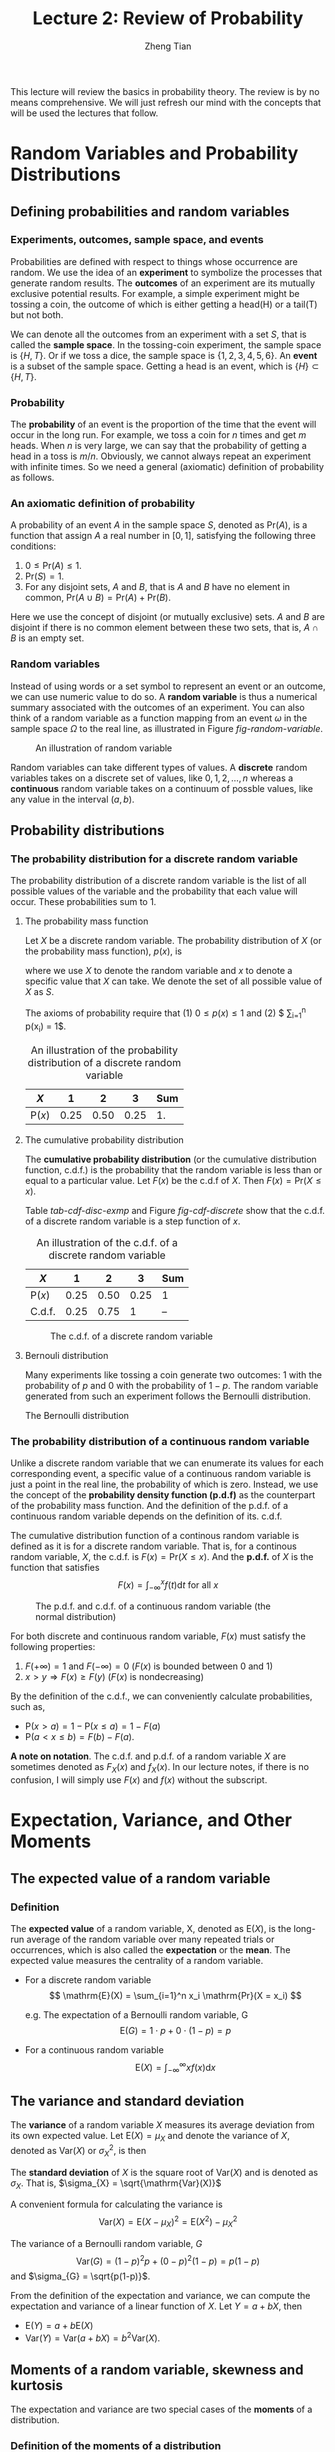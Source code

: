 #+TITLE: Lecture 2: Review of Probability
#+AUTHOR: Zheng Tian
#+DATE:
#+OPTIONS: toc:2 H:3 num:2
# #+OPTIONS: tex:dvipng
#+PROPERTY: header-args:R  :session my-r-session

#+HTML_HEAD: <link rel="stylesheet" type="text/css" href="../../../css/readtheorg.css" />

#+LATEX_CLASS: article
#+LATEX_CLASS_OPTIONS: [a4paper,11pt]
#+LATEX_HEADER: \usepackage[margin=1in]{geometry}
#+LATEX_HEADER: \usepackage{setspace}
#+LATEX_HEADER: \onehalfspacing
#+LATEX_HEADER: \usepackage{parskip}
#+LATEX_HEADER: \usepackage{amsthm}
#+LATEX_HEADER: \usepackage{amsmath}
#+LATEX_HEADER: \usepackage{mathtools}
#+LATEX_HEADER: \usepackage{hyperref}
#+LATEX_HEADER: \usepackage{graphicx}
#+LATEX_HEADER: \usepackage{tabularx}
#+LATEX_HEADER: \usepackage{booktabs}
#+LATEX_HEADER: \hypersetup{colorlinks,citecolor=black,filecolor=black,linkcolor=black,urlcolor=black}
#+LATEX_HEADER: \newtheorem{definition}{Definition}
#+LATEX_HEADER: \newtheorem{theorem}{Theorem}
#+LATEX_HEADER: \newcommand{\rarrowd}[1]{\xrightarrow{\text{ \textit #1 }}}
#+LATEX_HEADER: \DeclareMathOperator*{\plim}{plim}
#+LATEX_HEADER: \newcommand{\plimn}{\plim_{n \rightarrow \infty}}


This lecture will review the basics in probability theory. The review
is by no means comprehensive. We will just refresh our mind with the
concepts that will be used the lectures that follow.

* Random Variables and Probability Distributions

** Defining probabilities and random variables

*** Experiments, outcomes, sample space, and events

Probabilities are defined with respect to things whose occurrence are
random. We use the idea of an *experiment* to symbolize the processes
that generate random results. The *outcomes* of an experiment are its
mutually exclusive potential results. For example, a simple experiment
might be tossing a coin, the outcome of which is either getting a
head(H) or a tail(T) but not both.

We can denote all the outcomes from an experiment with a set $S$, that
is called the *sample space*. In the tossing-coin experiment, the
sample space is $\{H, T\}$. Or if we toss a dice, the sample space is
$\{1, 2, 3, 4, 5, 6\}$. An *event* is a subset of the sample
space. Getting a head is an event, which is $\{H\} \subset \{H, T\}$.

*** Probability

The *probability* of an event is the proportion of the time that the
event will occur in the long run. For example, we toss a coin for $n$
times and get $m$ heads. When $n$ is very large, we can say that the
probability of getting a head in a toss is $m/n$. Obviously, we cannot
always repeat an experiment with infinite times. So we need a general
(axiomatic) definition of probability as follows.

*** An axiomatic definition of probability

A probability of an event $A$ in the sample space $S$, denoted as
$\mathrm{Pr}(A)$, is a function that assign $A$ a real number in $[0,
1]$, satisfying the following three conditions:
1) $0 \leq \mathrm{Pr}(A) \leq 1$.
2) $\mathrm{Pr}(S) = 1$.
3) For any disjoint sets, $A$ and $B$, that is $A$ and $B$ have no
  element in common, $\mathrm{Pr}(A \cup B) = \mathrm{Pr}(A) +
  \mathrm{Pr}(B)$.

Here we use the concept of disjoint (or mutually exclusive) sets. $A$
and $B$ are disjoint if there is no common element between these two
sets, that is, $A \cap B$ is an empty set.

*** Random variables

Instead of using words or a set symbol to represent an event or an
outcome, we can use numeric value to do so. A *random variable* is
thus a numerical summary associated with the outcomes of an
experiment. You can also think of a random variable as a function
mapping from an event $\omega$ in the sample space $\Omega$ to the
real line, as illustrated in Figure [[fig-random-variable]].

#+NAME: fig-random-variable
#+CAPTION: An illustration of random variable
#+ATTR_HTML: :width 600
#+ATTR_LATEX: :width 0.8\textwidth
[[file:figure/random_variable_demo1.png]]

Random variables can take different types of values. A *discrete* random
variables takes on a discrete set of values, like $0, 1, 2, \ldots, n$
whereas a *continuous* random variable takes on a continuum of possble
values, like any value in the interval $(a, b)$.


** Probability distributions

*** The probability distribution for a discrete random variable

The probability distribution of a discrete random variable is the list
of all possible values of the variable and the probability that each
value will occur. These probabilities sum to 1.

**** The probability mass function

Let $X$ be a discrete random variable. The probability distribution of
$X$ (or the probability mass function), $p(x)$, is
\begin{equation*}
p(x) = \mathrm{Pr}(X = x)
\end{equation*}
where we use $X$ to denote the random variable and $x$ to denote a
specific value that $X$ can take. We denote the set of all possible
value of $X$ as $S$.

The axioms of probability require that (1) $0 \leq p(x) \leq
1$ and (2) $ \sum_{i=1}^n p(x_i) = 1$.

#+ATTR_LATEX: :booktabs t
#+NAME: tab-pmf-exmp
#+CAPTION: An illustration of the probability distribution of a discrete random variable
| $X$             |    1 |    2 |    3 | Sum |
|-----------------+------+------+------+-----|
| $\mathrm{P}(x)$ | 0.25 | 0.50 | 0.25 |  1. |
#+TBLFM: @2$5=vsum($2..$4)

**** The cumulative probability distribution

The *cumulative probability distribution* (or the cumulative
distribution function, c.d.f.) is the probability that the random variable is
less than or equal to a particular value. Let $F(x)$ be the c.d.f of
$X$. Then $F(x) = \mathrm{Pr}(X \leq x)$.

Table [[tab-cdf-disc-exmp]] and Figure [[fig-cdf-discrete]] show that the
c.d.f. of a discrete random variable is a step function of $x$.

#+ATTR_LATEX: :booktabs t
#+NAME: tab-cdf-disc-exmp
#+CAPTION: An illustration of the c.d.f. of a discrete random variable
| $X$             |    1 |    2 |    3 | Sum |
|-----------------+------+------+------+-----|
| $\mathrm{P}(x)$ | 0.25 | 0.50 | 0.25 | 1   |
| C.d.f.          | 0.25 | 0.75 |    1 | --  |

#+NAME: fig-cdf-discrete
#+CAPTION: The c.d.f. of a discrete random variable
#+ATTR_HTML: :width 500 :height 330
#+ATTR_LATEX: :width 0.53\textwidth :height 0.3\textheight
[[file:figure/cdf_discrete_example.png]]

**** Bernouli distribution

Many experiments like tossing a coin generate two outcomes: 1
with the probability of $p$ and 0 with the probability of $1-p$. The
random variable generated from such an experiment follows the Bernoulli
distribution.

The Bernoulli distribution
\begin{equation*}
  G =
    \begin{cases}
      1 & \text{with probability } p \\
      0 & \text{with probability } 1-p
    \end{cases}
  \end{equation*}

*** The probability distribution of a continuous random variable

Unlike a discrete random variable that we can enumerate its values for
each corresponding event, a specific value of a continuous random
variable is just a point in the real line, the probability of which is
zero. Instead, we use the concept of the *probability density function
(p.d.f)* as the counterpart of the probability mass function. And the
definition of the p.d.f. of a continuous random variable depends on
the definition of its. c.d.f.

The cumulative distribution function of a continous random variable
is defined as it is for a discrete random variable. That is, for a
continous random variable, $X$, the c.d.f. is $F(x) = \mathrm{Pr}(X
\leq x)$. And the *p.d.f.* of $X$ is the function that satisfies
\[ F(x) = \int_{-\infty}^{x} f(t) \mathrm{d}t \text{ for all } x \]

#+NAME: fig-normal-example
#+CAPTION: The p.d.f. and c.d.f. of a continuous random variable (the normal distribution)
#+ATTR_HTML: :width 500 :height 450
#+ATTR_LATEX: :width 0.6\textwidth :height 0.5\textheight
[[file:figure/norm1.png]]

For both discrete and continuous random variable, $F(x)$ must satisfy
the following properties:
1) $F(+\infty) = 1 \text{ and } F(-\infty) = 0$ ($F(x)$ is bounded between 0 and 1)
2) $x > y \Rightarrow F(x) \geq F(y)$ ($F(x)$ is nondecreasing)

By the definition of the c.d.f., we can conveniently calculate
probabilities, such as,
- $\mathrm{P}(x > a) = 1 - \mathrm{P}(x \leq a) = 1 - F(a)$
- $\mathrm{P}(a < x \leq b) = F(b) - F(a)$.

*A note on notation*. The c.d.f. and p.d.f. of a random variable $X$ are
sometimes denoted as $F_X(x)$ and $f_X(x)$. In our lecture notes, if
there is no confusion, I will simply use $F(x)$ and $f(x)$ without the
subscript. 


* Expectation, Variance, and Other Moments

** The expected value of a random variable

*** Definition

The *expected value* of a random variable, X, denoted as $\mathrm{E}(X)$, is
the long-run average of the random variable over many repeated
trials or occurrences, which is also called the *expectation* or the
*mean*. The expected value measures the centrality of a random
variable.

- For a discrete random variable
  \[ \mathrm{E}(X) = \sum_{i=1}^n x_i \mathrm{Pr}(X = x_i) \]

  e.g. The expectation of a Bernoulli random variable, G
    \[ \mathrm{E}(G) = 1 \cdot p + 0 \cdot (1-p) = p \]

- For a continuous random variable
  \[ \mathrm{E}(X) = \int_{-\infty}^{\infty} x f(x) \mathrm{d}x\]

*** COMMENT Expectation of a function of a random variable

Let $g(X)$ be a function of a random variable $X$. The expected
value of $g(X)$ is

\begin{equation*}
\mathrm{E}(g(X)) =
\begin{cases}
\sum_{x} g(x)\mathrm{Pr}(X=x) & \text{if } X \text{ is discrete} \\
\int_{x} g(x)f(x) \mathrm{d}x & \text{if } X \text{ is continuous}
\end{cases}
\end{equation*}

e.g. Let $Y = g(X) = a + bX$ for a continuous random variable $X$,
then

\begin{equation*}
\mathrm{E}(Y) = \mathrm{E}(g(X)) = \int_{x}(a + bx)f(x) \mathrm{d}x = a\int_{x}f(x)\mathrm{d}x + b\int_{x}xf(x)\mathrm{d}x = a + b\mathrm{E}(X)
\end{equation*}

in which we use the fact that $\int_{x}f(x)\mathrm{d}x = 1$.


** The variance and standard deviation

The *variance* of a random variable $X$ measures its average
deviation from its own expected value. Let $\mathrm{E}(X) = \mu_X$ and denote
the variance of $X$, denoted as $\mathrm{Var}(X)$ or $\sigma^2_X$, is then

\begin{equation*}
\mathrm{Var}(X) = \mathrm{E}(X-\mu_X)^{2}=
\begin{cases}
\sum_{i=1}^n (x_i - \mu_X)^{2}\mathrm{Pr}(X = x_i) & \text{if } X \text{ is discrete} \\
\int_{-\infty}^{\infty} (x - \mu_X)^{2}f(x)\mathrm{d} x  & \text{if } X \text{ is continuous}
\end{cases}
\end{equation*}

The *standard deviation* of $X$ is the square root of
$\mathrm{Var}(X)$ and is denoted as $\sigma_{X}$. That is,
$\sigma_{X} = \sqrt{\mathrm{Var}(X)}$

A convenient formula for calculating the variance is
\[ \mathrm{Var}(X) = \mathrm{E}(X - \mu_X)^{2} = \mathrm{E}(X^{2}) - \mu_X^{2} \]

The variance of a Bernoulli random variable, $G$
\[ \mathrm{Var}(G) = (1-p)^{2}p + (0-p)^{2}(1-p) = p(1-p) \] and $\sigma_{G} =
\sqrt{p(1-p)}$.

From the definition of the expectation and variance, we can compute
the expectation and variance of a linear function of $X$. Let $Y = a +
bX$, then
- $\mathrm{E}(Y) = a + b\mathrm{E}(X)$
- $\mathrm{Var}(Y) = \mathrm{Var}(a + b X) = b^{2} \mathrm{Var}(X)$.


** Moments of a random variable, skewness and kurtosis

The expectation and variance are two special cases of the *moments* of
a distribution.

*** Definition of the moments of a distribution

- k^{th} moment :: The k^{th} *moment* of the distribution of $X$ is
                   $\mathrm{E}(X^{k})$. So, the expectation is the "first"
                   moment of $X$.

- k^{th} central moment :: The k^{th} central moment of the distribution
     of $X$ with its mean $\mu_X$ is $\mathrm{E}(X - \mu_X)^{k}$. So, the
     variance is the second central moment of $X$.

It is important to remember that not all the moments of a distribution
exist. This is especially true for continuous random variables, for
which the integral to compute the moments may not converge.

*** Skewness and kurtosis

We also use the third and fourth central moments to measure how a
distribution looks like asymmetric and how thick are its tails.

**** Skewness

The skewness of a distribution provides a mathematical way to describe
how much a distribution deviates from symmetry. It is defined as
\[ \text{Skewness} =  \mathrm{E}(X - \mu_X)^{3}/\sigma_{X}^{3} \]

- A symmetric distribution has a skewness of zero.
- The skewness can be either positive or negative.
- That $\mathrm{E}(X - \mu_X)^3$ is divided by $\sigma^3_X$ is to make the
  skewness measure unit free. That is, changing the units of Y does
  not change its skewness.

**** Kurtosis

The kurtosis of the distribution of a random variable $X$ measures how
much of the variance of $X$ arises from extreme values, which makes
the distribution have "heavy" tails.

The kurtosis of the distribution of $X$ is
\[ \text{Kurtosis} = \mathrm{E}(X - \mu_X)^{4}/\sigma_{X}^{4} \]

- The kurtosis must be positive.
- The kurtosis of the normal distribution is 3. So a distribution that
  has its kurtosis exceeding 3 is called heavy-tailed, or
  *leptokurtic*.
- The kurtosis is also unit free.

Figure [[fig-skew-kurt]] displays four distributions with different
skewness and kurtosis. All four distributions have a mean of zero and
a variance of one, while (a) and (b) are symmetric and (b)-(d) are
heavy-tailed.

#+NAME: fig-skew-kurt
#+CAPTION: Four distributions with different skewness and kurtosis
#+ATTR_HTML: :width 600
#+ATTR_LATEX: :width 0.75\textwidth :height 0.5\textheight
[[file:figure/fig-2-3.png]]


* Two Random Variables

Econometrics in most cases considers the relations between two or
more variables. We use the concepts of joint, marginal, and
conditional distributions to describe such relations.

** The joint and marginal distributions

*** The joint probability functions

For two discrete random variables, $X$ and $Y$, the joint probability
distribution of $X$ and $Y$ is the probability that $X$ and $Y$
simultaneously take on certain values, $x$ and $y$, that is
\[ p(x, y) = \mathrm{Pr}(X = x, Y = y)\]
which must satisfy the following
1. $p(x, y) \geq 0$
2. $\sum_{i=1}^n\sum_{j=1}^m p(x_i, y_j) = 1$ for all possible
   combinations of values of $X$ and $Y$.

For two continuous random variables, $X$ and $Y$, the counterpart of $p(x, y)$ is
the joint probability density function, $f(x, y)$, such that
1. $f(x, y) \geq 0$
2. $\int_{-\infty}^{{\infty}} \int_{-\infty}^{\infty} f(x, y)\, dx\, dy= 1$

*** The marginal probability distribution

The marginal probability distribution of a random variable $X$ is
simply the probability distribution of its own. Since it is computed
from the joint probability distribution of $X$ and $Y$, we call it as
marginal probability of $X$.

- For a discrete random variable, we can compute the marginal
  distribution of $X$ as
  \[ \mathrm{Pr}(X=x) = \sum_{i=1}^n \mathrm{Pr}(X, Y=y_i) = \sum_{i=1}^n p(x, y_i)  \]
- For a continuous random variable, the marginal distribution is
  \[f_X(x) = \int_{-\infty}^{\infty} f(x, y)\, dy \]

By summing over or integrating out the values of $Y$, we get the
probability distribution of $X$ of its own.

*** An example of joint and marginal distributions

Suppose we have two random variables: $X$ and $Y$. $X$ equals 1 if
today is not raining and 0 otherwise, and $Y$ equals 1 if it takes a short
time for commuting and 0 otherwise. The joint probability distribution
of these two random variables is the distribution that $X$ takes the
value of 1 or 0 at the same time $Y$ takes the value of 1 or 0, which
can be represented in the following table.

#+NAME: tab-joint-dist
#+CAPTION: Joint distribution of raining and commuting time
|                       | Rain ($X=0$) | No rain ($X=1$) | Total |
|-----------------------+--------------+-----------------+-------|
| Long commute ($Y=0$)  |         0.15 |            0.07 |  0.22 |
| Short commute ($Y=1$) |         0.15 |            0.63 |  0.78 |
|-----------------------+--------------+-----------------+-------|
| Total                 |         0.30 |            0.70 |     1 |

The four cells in the middle are the joint distribution. For example,
the joint probability of raining and taking a short commute is
0.15. The last row is the marginal distribution of $X$, indicating
that the probability of raining no matter taking a long or short
commute is 0.30. The marginal distribution of $X$ is in fact a
Bernoulli distribution. Similarly, the last column is the marginal
distribution of $Y$, which is also a Bernoulli distribution.


** Conditional distributions

*** The conditional probability

We often say that given one thing happens, what is the probability of
another thing to happen? To answer this question, we need the concept
of conditional probability.

For any two events $A$ and $B$, the conditional probability of A given
B is defined as
\begin{equation*}
\mathrm{Pr}(A|B) = \frac{\mathrm{Pr}(A \cap B)}{\mathrm{Pr}(B)}
\end{equation*}

Figure [[fig-conditional-probability]][fn:1] helps us understand the
meaning of conditional probability. When we condition on the set B,
the sample space shrink from the original sample space, S, to a new
sample space, B. Since $\mathrm{Pr}(A \cap B)$ is defined over S, so
we need to divide it by $\mathrm{Pr}(B)$ to get $\mathrm{Pr}(A|B)$.

#+CAPTION: An illustration of conditional probability
#+NAME: fig-conditional-probability
#+ATTR_LATEX: :width 0.45\textwidth :height 0.31\textheight
#+ATTR_HTML: :width 400 :height 400
[[file:figure/conditional_probability.png]]

*** The conditional probability distribution

The conditional distribution of a random variable $Y$ given another
random variable $X$ is the distribution of $Y$ conditional on X taking
a specific value, denoted as $\mathrm{Pr}(Y | X=x)$. And the formula
to compute it is
\[ \mathrm{Pr}(Y | X=x) = \frac{\mathrm{Pr}(X=x,
Y)}{\mathrm{Pr}(X=x)} \]

For continuous random variables $X$ and $Y$, we define the conditional
density function as
\[ f(y|x) = \frac{f(x, y)}{f_X(x)} \]

In the above example of raining and commuting time, we can compute the
conditional distribution of commuting time given raining or not as
follows
| $\mathrm{Pr}(Y=0 \mid X=0)$ | 0.15/0.30 = 0.5 | $\mathrm{Pr}(Y=0 \mid X=1)$ | 0.07/0.7 = 0.1 |
| $\mathrm{Pr}(Y=1 \mid X=0)$ | 0.15/0.30 = 0.5 | $\mathrm{Pr}(Y=1 \mid X=1)$ | 0.63/0.7 = 0.9 |

*** The conditional expectation

**** Definition

The *conditional expectation* of $Y$ given $X$ is the expected value
of the conditional distribution of $Y$ given $X$.

- For discrete random variables, the conditional mean of $Y$ given $X=x$ is
  \begin{equation*}
  \mathrm{E}(Y \mid X=x) = \sum_{i=1}^n y_i \mathrm{Pr}(Y=y_i \mid X=x)
  \end{equation*}

- For continuous random variables, it is computed as
  \begin{equation*}
  \int_{-\infty}^{\infty} y f(y \mid x)\, dy
  \end{equation*}

- The expected mean of commuting time given it is raining is $0 \times
  0.1 + 1 \times 0.9 = 0.9$.

**** The law of iterated expectation

Conditional expectations have a special property called *the law of
iterated expectation*, $\mathrm{E}(Y) = E \left[ \mathrm{E}(Y|X) \right]$.

It says that the mean of $Y$ is the weighted average of the
conditional expectation of $Y$ given $X$, weighted by the probability
distribution of $X$. That is,
\[ \mathrm{E}(Y) = \sum_{i=1}^n \mathrm{E}(Y \mid X=x_i) \mathrm{Pr}(X=x_i) \]

The proof for the above equation is one question in the homework.

# \begin{align*}
# \mathrm{E}(X) & = \int_{x} xf_{X}(x)\, \mathrm{d}x \\
#      & = \int_{x}\int_{y} xf(x, y)\, \mathrm{d}y\, \mathrm{d}x & \text{ by the definition of } f_{X}(x)) \\
#      & = \int_{x}\int_{y} xf(x|y)f_{Y}(y)\, \mathrm{d}y\, \mathrm{dx} & \text{ by the definition of } f(x|y) \\
#      & = \int_{y} \left[\int_{x} xf(x|y)\, \mathrm{d}x \right] f_{Y}(y)\, \mathrm{d}y & \text{ by the property of integral} \\
#      & = \int_{y} \mathrm{E}(X|Y=y)f_{Y}(y)\, \mathrm{d}y & \\
#      & = E\left[\mathrm{E}(X|Y)\right]
# \end{align*}

If $\mathrm{E}(X|Y) = 0$, then $\mathrm{E}(X)=E\left[\mathrm{E}(X|Y)\right]=0$.

**** Conditional variance

With the conditional mean of $Y$ given $X$, we can compute the
conditional variance as
\[ \mathrm{Var}(Y \mid X=x) = \sum_{i=1}^n \left[ y_i - \mathrm{E}(Y \mid X=x)
\right]^2 \mathrm{Pr}(Y=y_i \mid X=x) \]

From the law of iterated expectation, we can get the following
\[ \mathrm{Var}(Y) = \mathrm{E}(\mathrm{Var}(Y \mid X)) + \mathrm{Var}(\mathrm{E}(Y \mid
X)) \]

*** Independence

**** The definition of independent random variables

Two random variables $X$ and $Y$ are *independently distributed*, or
*independent*, if knowing the value of one of the variable provides no
information about the other. Mathematically, it means that 
\[ \mathrm{Pr}(Y=y \mid X=x) = \mathrm{Pr}(Y=y)  \]

It follows that if $X$ and $Y$ are independent
\[ \mathrm{Pr}(Y=y, X=x) = \mathrm{Pr}(X=x) \mathrm{Pr}(Y=y) \]

For two continuous random variables, $X$ and $Y$, they are
*independent* if
\[ f(x|y) = f_{X}(x) \text{ or } f(y|x) = f_{Y}(y) \]

It follows that if $X$ and $Y$ are independent
\[ f(x, y) = f(x|y)f_{Y}(y) = f_{X}(x)f_{Y}(y) \]


** Covariance and Correlation

*** Covariance

Covariance and correlation measure the co-movement of two random
variables. The covariance of two random variables $X$ and $Y$ is

\begin{align*}
\mathrm{Cov}(X, Y) & = \sigma_{XY} = \mathrm{E}(X-\mu_{X})(Y-\mu_{Y}) \\
                   & = \sum_{i=1}^n \sum_{j=1}^m (x_i - \mu_X)(y_j - \mu_Y) \mathrm{Pr}(X=x_i, Y=y_j)
\end{align*}

For continous random variables, the covariance of $X$ and $Y$ is
\[ \mathrm{Cov}(X, Y) = \int_{-\infty}^{\infty}
\int_{-\infty}^{\infty} (x-\mu_X)(y-\mu_y)f(x, y) dx dy \]

The covariance can also be computed as
\[ \mathrm{Cov}(X, Y) = \mathrm{E}(XY) - \mathrm{E}(X)\mathrm{E}(Y) \]

*** Correlation coefficient

Since the unit of the covariance of $X$ and $Y$ is the product of the
unit of $X$ and that of $Y$, its meaning is hard to be interpreted. We
often use the correlation coefficient to measure the correlation,
regardless of the units of $X$ and $Y$. The *correlation coefficient*
of $X$ and $Y$ is

\[ \mathrm{corr}(X, Y) = \rho_{XY} = \frac{\mathrm{Cov}(X, Y)}{\left[\mathrm{Var}(X)\mathrm{Var}(Y)\right]^{1/2}} =
\frac{\sigma_{XY}}{\sigma_{X}\sigma_{Y}} \]

The absolute value of a correlation coefficient must be less
than 1. That is, $-1 \leq \mathrm{corr}(X, Y) \leq 1$. 

And $\mathrm{corr}(X, Y)=0$ (or $\mathrm{Cov}(X,Y)=0$) means that $X$
and $Y$ are uncorrelated. Since $\mathrm{Cov}(X, Y) = \mathrm{E}(XY) -
\mathrm{E}(X)\mathrm{E}(Y)$, when $X$ and $Y$ are uncorrelated, then $\mathrm{E}(XY) =
\mathrm{E}(X) \mathrm{E}(Y)$. 

*** Independence and uncorrelation

There is an important relationship between the two concepts of
independence and uncorrelation. If $X$ and $Y$ are independent, then

\begin{align*}
\mathrm{Cov}(X, Y) & = \sum_{i=1}^n \sum_{j=1}^m (x_i - \mu_X)(y_j - \mu_Y) \mathrm{Pr}(X=x_i) \mathrm{Pr}(Y=y_j) \\
                   & = \sum_{i=1}^n (x_i - \mu_X) \mathrm{Pr}(X=x_i) \sum_{j=1}^m (y_j - \mu_y) \mathrm{Pr}(Y=y_j) \\
                   & = 0 \times 0 = 0
\end{align*}

That is, if $X$ and $Y$ are independent, they must be
uncorrelated. However, the converse is not true. If $X$ and $Y$ are
uncorrelated, there is a possibility that they are actually
dependent. (Read this article, [[http://www.stat.cmu.edu/~cshalizi/uADA/13/reminders/uncorrelated-vs-independent.pdf][``uncorrelated-vs-independent'']], for a detailed explanation[fn:2])

Accordingly, if $X$ and $Y$ are independent, then we must have

\begin{align*}
\mathrm{E}(Y \mid X) & = \sum_{i=1}^n y_i \mathrm{Pr}(Y=y_i \mid X) \\
                     & = \sum_{i=1}^n y_i \mathrm{Pr}(Y=y_i) \\
                     & = \mathrm{E}(Y) = \mu_Y
\end{align*}

That is, the conditional mean of $Y$ given $X$ does not depend on any
value of $X$ when $Y$ is independent of $X$. Then, we can prove that
$\mathrm{Cov}(X, Y) = 0$ and $\mathrm{corr}(X, Y)=0$.

\begin{align*}
\mathrm{E}(XY) & = \mathrm{E}(\mathrm{E}(XY \mid X)) = \mathrm{E}(X \mathrm{E}(Y \mid X)) \\
               & = \mathrm{E}(X) \mathrm{E}(Y \mid X) = \mathrm{E}(X) \mathrm{E}(Y)
\end{align*}

It follows that $\mathrm{Cov}(X,Y) = \mathrm{E}(XY) - \mathrm{E}(X)
\mathrm{E}(Y) = 0$ and $\mathrm{corr}(X, Y)=0$. 

Again, the converse is not true. That is, if $X$ and $Y$ are
uncorrelated, the conditional mean of $Y$ given $X$ may still depend
on $X$. (See Exercise 2.23 at the end of Chapter 2.)

*** Some useful operations

Let $X$ and $Y$ be two random variables, with the means $\mu_{X}$ and
$\mu_{Y}$, the variance $\sigma^{2}_{X}$ and $\sigma^{2}_{Y}$, and the
covariance $\sigma_{XY}$, respectively. Then, the following properties
of $\mathrm{E}(\cdot)$, $\mathrm{Var}(\cdot)$ and
$\mathrm{Cov}(\cdot)$ are useful in calculation,

\begin{align*}
\mathrm{E}(a + bX + cY)      & = a + b \mu_{X} + c \mu_{Y} \\
\mathrm{Var}(aX + bY)        & = a^{2} \sigma^{2}_{X} + b^{2} \sigma^{2}_{Y} + 2ab\sigma_{XY} \\
\mathrm{Cov}(a + bX + cV, Y) & = b\sigma_{XY} + c\sigma_{VY} \\
\end{align*}


* Four Specific Distributions

There are a variety of statistical distributions. In this course, we
will probably use the following four distributions: the normal
distribution, the chi-squared distribution, the student t
distribution, and the F distribution. 

** The normal distribution

*** Definition
The p.d.f. of a normally distributed random variable $X$ is
\[ f(x) =
\frac{1}{\sigma\sqrt{2\pi}}\exp\left[-\frac{(x-\mu)^{2}}{2\sigma^{2}}\right]
\]
for which $\mathrm{E}(X) = \mu$ and $\mathrm{Var}(X) = \sigma^{2}$. We
usually write $X \sim N(\mu, \sigma^{2})$ to say $X$ has a normal
distribution with mean $\mu$ and variance $\sigma^2$. 

The standard normal distribution is a special case of the normal
distribution, for which $\mu = 0$ and $\sigma = 1$. The p.d.f of the
standard normal distribution is
\[
\phi(x) = \frac{1}{\sqrt{2\pi}}\exp\left(-\frac{x^2}{2}\right)
\]
The c.d.f of the standard normal distribution is often denoted as
$\Phi(x)$.

The normal distribution is symmetric around its mean, $\mu$, with the
skewness equal 0, and has 95% of its probability between
$\mu-1.96\sigma$ and $\mu+1.96\sigma$, with the kurtosis
equal 3. Figure [[fig-normal-distr]] displays the probability density of a
normal distribution.[fn:3]

#+CAPTION: The normal probability density
#+NAME: fig-normal-distr
#+ATTR_HTML: 500
#+ATTR_LATEX: :width 0.9\textwidth 
[[file:figure/Normal-distribution-curve.png]]

*** Transforming a normally distributed random variable to the standard normal distribution

Let $X$ be a random variable with a normal distribution, i.e., $X \sim
N(\mu, \sigma^2)$. Then, we can easily compute the probability of $X$
by transforming it into a random variable with the standard normal
distribution. We compute $Z = (X-\mu)/\sigma$, which follows
the standard normal distribution, $N(0, 1)$.

For example, if $X \sim N(1, 4)$, then $Z = (X-1)/2 \sim N(0,
1)$. When we want to find $\mathrm{Pr}(X \leq 4)$, we only need to
compute $\Phi(3/2)$.[fn:4]

Generally, for any two number $c_1 < c_2$ and let $d_1 = (c_1 - \mu)/\sigma$ and
$d_2 = (c_2 - \mu)/\sigma$, we have
\begin{align*}
\mathrm{Pr}(X \leq c_2) & = \mathrm{Pr}(Z \leq d_2) = \Phi(d_2) \\
\mathrm{Pr}(X \geq c_1) & = \mathrm{Pr}(Z \geq d_1) = 1 - \Phi(d_1) \\
\mathrm{Pr}(c_1 \leq X \leq c_2) & = \mathrm{Pr}(d_1 \leq Z \leq d_2) = \Phi(d_2) - \Phi(d_1)
\end{align*}

# #+NAME: normal distribution
# #+BEGIN_SRC R :exports results :results output graphics :file figure/norm1.png
# library(graphics)
# par(mfrow = c(2, 1), bty="n")
# plot(function(x) dnorm(x), -4, 4,
#      main = "The p.d.f. of the standard normal distribution",
#      ylab = "probability", col = "blue")
# plot(function(x) pnorm(x), -4, 4,
#      main = "The c.d.f. of the standard normal distribution",
#      ylab = "probability", col = "blue")
# #+END_SRC

*** The multivariate normal distribution

The normal distribution can be generalized to describe the joint
distribution of a set of random variables, which have the multivariate
normal distribution. (See Appendix 17.1 for the p.d.f of this
distribution and the special case of the bivariate normal
distribution.)

**** Important properties of the multivariate normal distribution

1. If $X$ and $Y$ have a bivariate normal distribution with covariance
   $\sigma_{XY}$ and $a$ and $b$ are two constants, then
   \[
   aX + bY \sim N(a\mu_X + b\mu_Y, a^2\sigma_X + b^2\sigma_Y +
   2ab\sigma_{XY})
   \]

   More generally, if n random variables, $x_1, \ldots, x_n$, have a
   multivariate normal distribution, then any linear combination of
   these variables is normally distributed, for example, $\sum_{i=1}^n
   x_i$. For any real numbers, $\alpha_1, \ldots, \alpha_n$, a linear
   combination of ${x_i}$ is $\sum_i \alpha_i x_i$.

2. If a set of random variables has a multivariate normal
   distribution, then the marginal distribution of each of the
   variables is normal.

3. If random variables with a multivariate normal distribution have
   covariances that equal zero, then these random variables are
   independent.

   Let $X$ and $Y$ be two random variables with a bivariate normal
   distribution. The joint p.d.f of $X$ and $Y$ is $f(x, y)$, with the
   marginal p.d.f. being $f_X(x)$ and $f_Y(y)$, respectively. Then we have
   \[ \mathrm{Cov}(X, Y) = 0 \Leftrightarrow f(x, y) = f_X(x)f_Y(y) \]

   *Note*: this property only holds for random variables with a
   multivariate normal distribution. Generally, uncorrelation does not
   imply independence.

4. If $X$ and $Y$ have a bivariate normal distribution, then
   \[\mathrm{E}(Y|X = x) = a + bx \]
   where $a$ and $b$ are constants.


** The chi-squared distribution

Let $Z_1, \ldots, Z_n$ be n indepenent standard normal distribution,
i.e. $Z_i \sim N(0, 1)$ for all $i = 1, \ldots, n$. Then, the random
variable
\[W = \sum_{i=1}^n Z^2_i \]
has a chi-squared distribution with $n$ degrees of freedom, denoted as
$W \sim \chi^2(n)$, with $\mathrm{E}(W) = n$ and $\mathrm{Var}(W) = 2n$

If $Z \sim N(0, 1)$, then $W = Z^2 \sim \chi^2(1)$ with $\mathrm{E}(W) =
1$ and $\mathrm{Var}(W) = 2$.

Figure [[fig-chisquared]] shows the p.d.f. of chi-squared distributions
with different degrees of freedom. 

#+NAME: fig-chisquared
#+ATTR_LATEX: :width 0.8\textwidth
#+ATTR_HTML: :width 500
#+CAPTION: The probability density function of chi-squared distributions
[[file:figure/chi_squared_pdf.png]]


** The student t distribution

Let $Z \sim N(0, 1)$, $W \sim \chi^2(m)$, and $Z$ and $W$ be
independently distributed. Then, the random variable
\[t = \frac{Z}{\sqrt{W/m}} \]
has a student t distribution with $m$ degrees of freedom, denoted as
$t \sim t(m)$.

As $n$ increases, $t$ gets close to a standard normal distribution.

Figure [[fig-student-t]] shows the p.d.f. of student t distributions
with different degrees of freedom. 

#+NAME: fig-student-t
#+ATTR_LATEX: :width 0.8\textwidth
#+ATTR_HTML: :width 500
#+CAPTION: The probability density function of student t distributions
[[file:figure/students_t_pdf.png]]


** The F distribution

Let $W_1 \sim \chi^2(n_1)$, $W_2 \sim \chi^2(n_2)$, and $W_1$ and
$W_2$ are independent. Then, the random variable
\[ F = \frac{W_1/n_1}{W_2/n_2}\]
has an F distribution with $(n_1, n_2)$ degrees of freedom, denoted as
$F \sim F(n_1, n_2)$

- If $t \sim t(n)$, then $t^2 \sim F(1, n)$
- As $n_2 \rightarrow \infty$, the $F(n_1, \infty)$ distribution is the
  same as the $\chi^2(n_1)$ distribution divided by $n_1$.

Figure [[fig-f-dist]] shows the p.d.f. of F distributions
with different degrees of freedom. 

#+NAME: fig-f-dist
#+ATTR_LATEX: :width 0.8\textwidth
#+ATTR_HTML: :width 500
#+CAPTION: The probability density function of F distributions
[[file:figure/fisher_f_pdf.png]]


* Random Sampling and the Distribution of the Sample Average

** Random sampling

Almost all the statistical and econometric procedures involve averages
of a sample of data. When samples are randomly drawn from a larger
population, the average itself is a random variable. Therefore, in
the next three sections, we consider the distributions of sample
averages. 

*** Simple random sampling 

In statistics, a *population* is a set of similar items or events which
is of interest for some question or experiment. A statistical
population can be a group of actually existing objects (e.g. the set
of all stars within the Milky Way galaxy) or a hypothetical and
potentially infinite group of objects conceived as a generalization
from experience (e.g. the set of all possible hands in a game of
poker).[fn:5]

*Simple random sampling* is a procedure in which $n$ objects are
selected at random from a population, and each member of the
population is equally likely to be included in the sample. 

Let $Y_1, Y_2, \ldots Y_n$ be the first $n$ observations in a random
sample. Since they are randomly drawn from a population, $Y_1, \ldots,
Y_n$ are random variables. And the sample average is also a random
variable. 

*** i.i.d draws

Since $Y_1, Y_2, \ldots, Y_n$ are drawn from the same population, the
marginal distribution of $Y_i$ is the same for each $i=1, \ldots,
n$. And the marginal distribution is the distribution of the
population $Y$. When $Y_i$ has the same marginal distribution for
$i=1, \ldots, n$, then $Y_1, \ldots, Y_n$ are said to be *identically
distributed*. 

With simple random sampling, the value of $Y_i$ does not depend on
that of $Y_j$ for $i \neq j$. That is, under simple random sampling,
$Y_1, \ldots, Y_n$ are *independent distributed*. 

Therefore, when $Y_1, \ldots, Y_n$ are drawn with simple random
sampling from the same distribution of $Y$, we say that they are
*independently and identically distributed* or *i.i.d*, which can be
denoted as 
\[ Y_i \sim IID(\mu_Y, \sigma^2_Y) \text{ for } i = 1, 2, \ldots, n\]
given that the population expectation is $\mu_Y$ and the variance
is $\sigma^2_Y$.


** The sampling distribution of the sample average

*** The sample average

The *sample average* or *sample mean*, $\overline{Y}$, of the $n$
observations $Y_1, Y_2, \ldots, Y_n$ is
\[ \overline{Y} = \frac{1}{n}\sum^n_{i=1} Y_i \]

When $Y_1, \ldots, Y_n$ are randomly drawn, $\overline{Y}$ is also a
random variable that should have its own distribution, called the
*sampling distribution*. We are mostly interested in the mean,
variance, and the form of the sampling distribution.

*** The mean and variance of $\overline{Y}$

Suppose that $Y_i \sim IID(\mu_Y, \sigma^2_{Y})$ for all $i = 1,
\ldots, n$. Then, by the definition of $\overline{Y}$ and the fact
that $Y_i$ and $Y_j$ are independent for any $i \neq j$ and thus,
$\mathrm{Cov}(Y_i, Y_j)=0$, we have
\[
\mathrm{E}(\overline{Y}) = \mu_{\overline{Y}} =
\frac{1}{n}\sum^n_{i=1}\mathrm{E}(Y_i) = \frac{1}{n} n \mu_Y = \mu_Y
\]
and
\[
\mathrm{Var}(\overline{Y}) = \sigma^2_{\overline{Y}} =  \frac{1}{n^2}\sum^n_{i=1}\mathrm{Var}(Y_i) +
\frac{1}{n^2}\sum^n_{i=1}\sum^n_{j=1}\mathrm{Cov}(Y_i, Y_j) =
\frac{\sigma^2_Y}{n}
\]
And the standard deviation of the sample mean is
$\sigma_{\overline{Y}} = \sigma_Y / \sqrt{n}$.

*** Sampling distribution of $\overline{Y}$ when $Y$ is normally distributed 

The sample average $\overline{Y}$ is a linear combination of $Y_1,
\ldots, Y_n$. When $Y_1, \ldots, Y_n$ are i.i.d. draws from $N(\mu_Y,
\sigma^2_Y)$, from the properties of the multivariate normal
distribution, $\overline{Y}$ is normally distributed. That is 
\[ \overline{Y} \sim N(\mu_Y, \sigma^2_Y/n) \]


* Large Sample Approximations to Sampling Distributions

** The exact distribution and the asymptotic distribution

The sampling distribution that exactly describes the distribution of
$\overline{Y}$ for any $n$ is called the *exact distribution* or
*finite-sample distribution*. For example, when $Y$ is normally
distributed and $Y_1, \ldots, Y_n$ are i.i.d. draws from $N(\mu_Y,
\sigma^2_Y)$, we know the exact distribution of $\overline{Y}$ is
$N(\mu_Y, \sigma^2_Y/n)$. 

However, in most cases, we cannot obtain an exact distribution of
$\overline{Y}$, for which we can only get an approximation. The
large-sample approximation to the sampling distribution is called the
*asymptotic distribution*. The existence of the asymptotic
distribution of $\overline{Y}$ is guaranteed by the *law of large
numbers* and the *central limit theorem*. 


** The law of large numbers

*** Convergence in probability

Let $S_1, \ldots, S_n$ be a sequence of random variables,
denoted as $\{S_n\}$. $\{S_n\}$ is said to converge in probability to a
limit \mu (denoted as $S_n \xrightarrow{\text{p}} \mu$), if and only if
\[ \mathrm{Pr} \left(|S_n-\mu| < \delta \right) \rightarrow 1 \]
as $n \rightarrow \infty$ for every $\delta > 0$.

For example, $S_n = \overline{Y}$. That is, $S_1=Y_1$, $S_2=1/2(Y_1+Y_2)$,
$S_n=1/n\sum_i Y_i$, and so forth.

*** The law of large numbers

The law of large numbers (LLN) states that if $Y_1, \ldots, Y_n$ are i.i.d. with
$\mathrm{E}(Y_i)=\mu_Y$ and $\mathrm{Var}(Y_i) < \infty$, then
$\overline{Y} \xrightarrow{\text{p}} \mu_Y$. 

The conditions for the LLN to be held is $Y_i$ for $i=1, \ldots, n$
are i.i.d., and the variance of $Y_i$ is finite. The latter says that
there is no extremely large outliers in the random samples. The
presence of outliers in the sample can substantially influence the
sample mean, rendering its convergence to be unachievable. 

Figure [[fig-2-8]] shows that the convergence sample mean of random
samples from a Bernoulli distribution that $\mathrm{Pr}(Y_i = 1) =
0.78$. As the number of sample increases, the sample mean (i.e., the
proportion that $Y_i = 1$) get close to the true mean of 0.78. 

#+CAPTION: An illustration of the law of large numbers
#+NAME: fig-2-8
#+ATTR_LATEX: :width 0.75\textwidth
#+ATTR_HTML: :width 600
[[file:figure/fig-2-8.png]]

Here is another demonstration of the law of large number,[fn:6]
[[file+sys:IllustratingTheLawOfLargeNumbers.cdf]]. To view this file,
first you need to download them by saving into your disk, then open
them with Wolfram CDF Player that can be downloaded from
http://www.wolfram.com/cdf-player/.


** The central limit theorem

The LLN ensures the convergence of the sample mean from the sampling
distribution, while the *central limit theorem* (CLT) ensures the
convergence of the sampling distribution itself. 

*** Convergence in distribution

Let $F_1, F_2, \ldots, F_n$ be a sequence of cumulative distribution
functions corresponding to a sequence of random variables, $S_1, S_2,
\ldots, S_n$. Then the sequence of random variables ${S_n}$ is said to
*converge in distribution* to a random variable $S$ (denoted as $S_n
\xrightarrow{\text{d}} S$), if the distribution functions $\{F_n\}$
converge to $F$ that is the distribution function of $S$. We can write
it as

\[ S_n \xrightarrow{\text{d}} S \text{ if and only if } \lim_{n
\rightarrow \infty}F_n(x)=F(x) \]

where the limit holds at all points $x$ at which the limiting
distribution $F$ is continuous. The distribution $F$ is called the
*asymptotic distribution* of $S_n$.

*** The central limit theorem (Lindeberg-Levy CLT)

The CLT states that if $Y_1, Y_2, \ldots, Y_n$ are i.i.d. random samples from a
probability distribution with finite mean $\mu_Y$ and finite variance
$\sigma^2_Y$, i.e., $0 < \sigma^2_Y < \infty$ and $\overline{Y} =
(1/n)\sum_i^nY_i$. Then

\[ \sqrt{n}(\overline{Y}-\mu_Y) \xrightarrow{\text{d}} N(0,
\sigma^2_Y) \]

It follows that since $\sigma_{\overline{Y}} =
\sqrt{\mathrm{Var}(\overline{Y})} = \sigma_Y/\sqrt{n}$,
\[ \frac{\overline{Y} - \mu_Y}{\sigma_{\overline{Y}}}
\xrightarrow{\text{ d}} N(0, 1) \]

Figure [[fig-2-9]] shows that as $n$ increases, the standardized sample
average of the samples from a Bernoulli distribution get close to a
normal distribution. 

#+CAPTION: An illustration of the central limit theorem
#+NAME: fig-2-9
#+ATTR_HTML: :width 600
#+ATTR_LATEX: :width 0.8\textwidth
[[file:figure/fig-2-9.png]]

Here is the demonstration of the CLT with Wolfram CDF Player,
[[file+sys:IllustratingTheCentralLimitTheoremWithSumsOfBernoulliRandomV.cdf]].


* Footnotes

[fn:6] This example and the one for the CLT are both retrieved from
http://demonstrations.wolfram.com/index.html. 

[fn:5] Wikipedia. Statistical population. Retrieved from
https://en.wikipedia.org/wiki/Statistical_population. 

[fn:4] The value of $\Phi(x)$ can be found in a table for the standard
normal distribution, like the one in the following link,
https://www.thestudentroom.co.uk/attachment.php?attachmentid=134337&d=1330530156. 

[fn:3] Source of Figure [[fig-normal-distr]]: Characteristics of the
Normal Distribution. Retrieved from
http://howmed.net/community-medicine/normal-distribution-curve/. 

[fn:2] Shalizi, Cosma. (2013). Reminder No. 1: Uncorrelated
vs. Independent. Retrieved from
http://www.stat.cmu.edu/~cshalizi/uADA/13/reminders/uncorrelated-vs-independent.pdf. 

[fn:1] Source of Figure [[fig-conditional-probability]]: Pishro-Nik, Hossein. (2017). Introduction to
Probability & Statistics. Retrieved from
https://www.probabilitycourse.com/.



